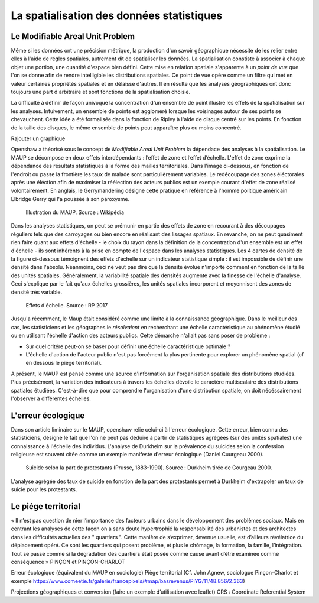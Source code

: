 La spatialisation des données statistiques
===========================================

Le Modifiable Areal Unit Problem
---------------------------------

Même si les données ont une précision métrique, la production d'un savoir géographique nécessite de les relier entre elles à l'aide de régles spatiales, autrement dit de spatialiser les données. La spatialisation constiste à associer à chaque objet une portion, une quantité d'espace bien défini. Cette mise en relation spatiale s'apparente à un *point de vue* que l'on se donne afin de rendre intelligible les distributions spatiales. Ce point de vue opére comme un filtre qui met en valeur certaines propriétés spatiales et en délaisse d'autres. Il en résulte que les analyses géographiques ont donc toujours une part d'arbitraire et sont fonctions de la spatialisation choisie.

La difficulté à définir de façon univoque la concentration d'un ensemble de point illustre les effets de la spatialisation sur les analyses. Intuivement, un ensemble de points est aggloméré lorsque les voisinages autour de ses points se chevauchent. Cette idée a été formalisée dans la fonction de Ripley à l'aide de disque centré sur les points. En fonction de la taille des disques, le même ensemble de points peut apparaître plus ou moins concentré.

Rajouter un graphique

Openshaw a théorisé sous le concept de *Modifiable Areal Unit Problem* la dépendace des analyses à la spatialisation. Le MAUP se décompose en deux effets interdépendants : l’effet de zone et l’effet d’échelle. L'effet de zone exprime la dépendance des résultats statistiques à la forme des mailles territoriales. Dans l'image ci-dessous, en fonction de l'endroit ou passe la frontière les taux de malade sont particulièrement variables. Le redécoupage des zones éléctorales après une éléction afin de maximiser la réélection des acteurs publics est un exemple courant d'effet de zone réalisé volontairement. En anglais, le Gerrymandering désigne cette pratique en référence à l'homme politique américain Elbridge Gerry qui l'a poussée à son paroxysme.

.. figure:: _static/Maup_rate_numbers.png
   :width: 300
   
   Illustration du MAUP. Source : Wikipédia

Dans les analyses statistiques, on peut se prémunir en partie des effets de zone en recourant à des découpages réguliers tels que des carroyages ou bien encore en réalisant des lissages spatiaux. En revanche, on ne peut quasiment rien faire quant aux effets d'échelle - le choix du rayon dans la définition de la concentration d'un ensemble est un effet d'échelle - ils sont inhérents à la prise en compte de l'espace dans les analyses statistiques. Les 4 cartes de densité de la figure ci-dessous témoignent des effets d'échelle sur un indicateur statistique simple : il est impossible de définir une densité dans l'absolu. Néanmoins, ceci ne veut pas dire que la densité évolue n'importe comment en fonction de la taille des unités spatiales. Généralement, la variabilité spatiale des densités augmente avec la finesse de l'échelle d'analyse. Ceci s'explique par le fait qu'aux échelles grossières, les unités spatiales incorporent et moyennisent des zones de densité très variable.   

.. figure:: _static/carte_maup.png
   :width: 600

   Effets d'échelle. Source : RP 2017
   
Jusqu'a récemment, le Maup était considéré comme une limite à la connaissance géographique. Dans le meilleur des cas, les statisticiens et les géographes le *résolvaient*  en recherchant une échelle caractéristique au phénomène étudié ou en utilisant l'échelle d'action des acteurs publics. Cette démarche n'allait pas sans poser de problème :

* Sur quel critére peut-on se baser pour définir une échelle caractéristique optimale ? 
* L'échelle d'action de l'acteur public n'est pas forcément la plus pertinente pour explorer un phénomène spatial (cf en dessous le piége territorial). 

A présent, le MAUP est pensé comme une source d'information sur l'organisation spatiale des distributions étudiées. Plus précisément, la variation des indicateurs à travers les échelles dévoile le caractère multiscalaire des distributions spatiales étudiées. C'est-à-dire que pour comprendre l'organisation d'une distribution spatiale, on doit nécéssairement l'observer à différentes échelles. 

L'erreur écologique
--------------------
Dans son article liminaire sur le MAUP, openshaw relie celui-ci à l'erreur écologique. Cette erreur, bien connu des statisticiens, désigne le fait que l'on ne peut pas déduire à partir de statistiques agrégées (sur des unités spatiales) une connaissance à l'échelle des individus. L'analyse de Durkheim sur la prévalence du suicides selon la confession religieuse est souvent citée comme un exemple manifeste d'erreur écologique (Daniel Cuurgeau 2000). 


.. figure:: _static/caf_1149-1590_2000_num_60_1_T6_0051_0000_1.png
   :width: 300

   Suicide selon la part de protestants (Prusse, 1883-1990). Source : Durkheim tirée de Courgeau 2000. 

L'analyse agrégée des taux de suicide en fonction de la part des protestants permet à Durkheim d'extrapoler un taux de suicie pour les protestants.


 


Le piége territorial
---------------------

« Il n’est pas question de nier l’importance des facteurs urbains dans le développement des problèmes
sociaux. Mais en centrant les analyses de cette façon on a sans doute hypertrophié la
responsabilité des urbanistes et des architectes dans les difficultés actuelles des " quartiers
". Cette manière de s’exprimer, devenue usuelle, est d’ailleurs révélatrice du déplacement
opéré. Ce sont les quartiers qui posent problème, et plus le chômage, la formation, la
famille, l’intégration. Tout se passe comme si la dégradation des quartiers était posée
comme cause avant d’être examinée comme conséquence » PINÇON et PINÇON-CHARLOT


Erreur écologique (équivalent du MAUP en sociologie)
Piège territorial (Cf. John Agnew, sociologue Pinçon-Charlot et exemple https://www.comeetie.fr/galerie/francepixels/#map/basrevenus/PiYG/11/48.856/2.363)





Projections géographiques et conversion (faire un exemple d’utilisation avec leaflet)
CRS : Coordinate Referential System
